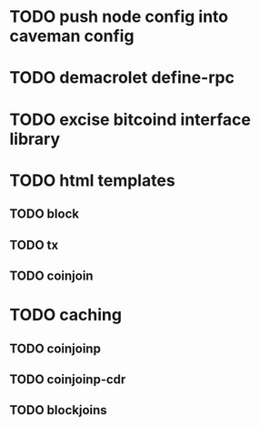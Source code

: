 * TODO push node config into caveman config
* TODO demacrolet define-rpc
* TODO excise bitcoind interface library
* TODO html templates
** TODO block
** TODO tx
** TODO coinjoin
* TODO caching
** TODO coinjoinp
** TODO coinjoinp-cdr
** TODO blockjoins
